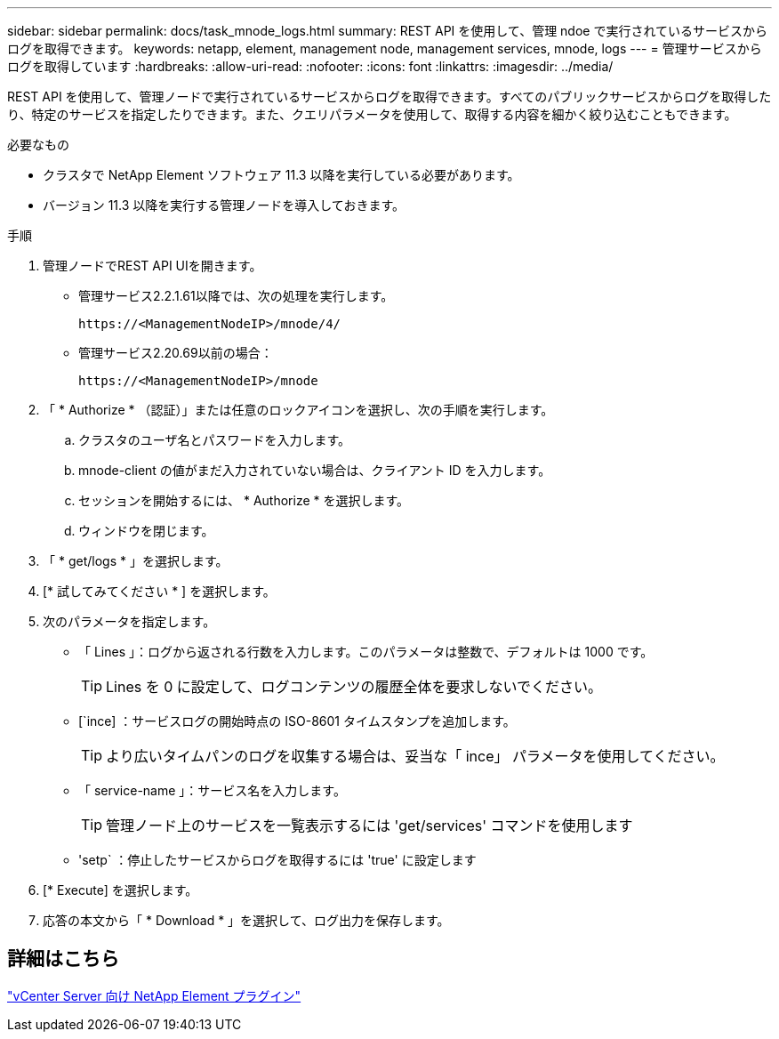 ---
sidebar: sidebar 
permalink: docs/task_mnode_logs.html 
summary: REST API を使用して、管理 ndoe で実行されているサービスからログを取得できます。 
keywords: netapp, element, management node, management services, mnode, logs 
---
= 管理サービスからログを取得しています
:hardbreaks:
:allow-uri-read: 
:nofooter: 
:icons: font
:linkattrs: 
:imagesdir: ../media/


[role="lead"]
REST API を使用して、管理ノードで実行されているサービスからログを取得できます。すべてのパブリックサービスからログを取得したり、特定のサービスを指定したりできます。また、クエリパラメータを使用して、取得する内容を細かく絞り込むこともできます。

.必要なもの
* クラスタで NetApp Element ソフトウェア 11.3 以降を実行している必要があります。
* バージョン 11.3 以降を実行する管理ノードを導入しておきます。


.手順
. 管理ノードでREST API UIを開きます。
+
** 管理サービス2.2.1.61以降では、次の処理を実行します。
+
[listing]
----
https://<ManagementNodeIP>/mnode/4/
----
** 管理サービス2.20.69以前の場合：
+
[listing]
----
https://<ManagementNodeIP>/mnode
----


. 「 * Authorize * （認証）」または任意のロックアイコンを選択し、次の手順を実行します。
+
.. クラスタのユーザ名とパスワードを入力します。
.. mnode-client の値がまだ入力されていない場合は、クライアント ID を入力します。
.. セッションを開始するには、 * Authorize * を選択します。
.. ウィンドウを閉じます。


. 「 * get/logs * 」を選択します。
. [* 試してみてください * ] を選択します。
. 次のパラメータを指定します。
+
** 「 Lines 」：ログから返される行数を入力します。このパラメータは整数で、デフォルトは 1000 です。
+

TIP: Lines を 0 に設定して、ログコンテンツの履歴全体を要求しないでください。

** [`ince] ：サービスログの開始時点の ISO-8601 タイムスタンプを追加します。
+

TIP: より広いタイムパンのログを収集する場合は、妥当な「 ince」 パラメータを使用してください。

** 「 service-name 」：サービス名を入力します。
+

TIP: 管理ノード上のサービスを一覧表示するには 'get/services' コマンドを使用します

** 'setp` ：停止したサービスからログを取得するには 'true' に設定します


. [* Execute] を選択します。
. 応答の本文から「 * Download * 」を選択して、ログ出力を保存します。




== 詳細はこちら

https://docs.netapp.com/us-en/vcp/index.html["vCenter Server 向け NetApp Element プラグイン"^]
